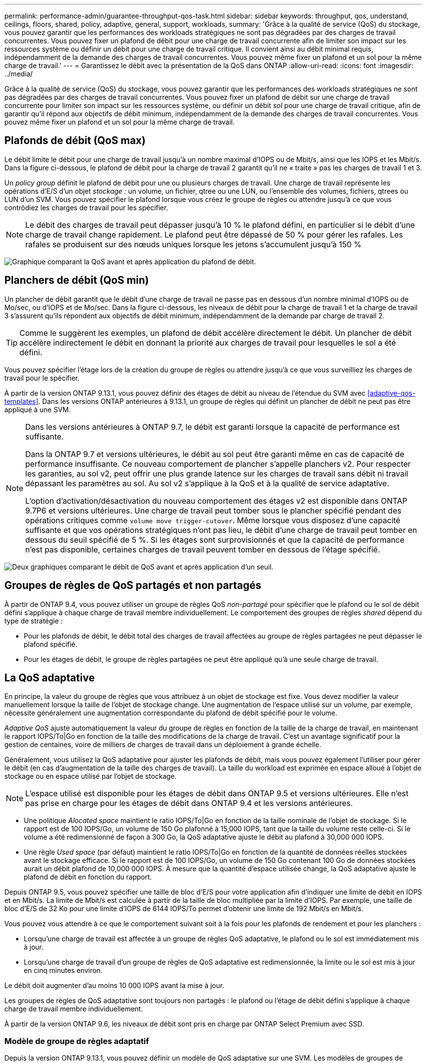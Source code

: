 ---
permalink: performance-admin/guarantee-throughput-qos-task.html 
sidebar: sidebar 
keywords: throughput, qos, understand, ceilings, floors, shared, policy, adaptive, general, support, workloads, 
summary: 'Grâce à la qualité de service (QoS) du stockage, vous pouvez garantir que les performances des workloads stratégiques ne sont pas dégradées par des charges de travail concurrentes. Vous pouvez fixer un plafond de débit pour une charge de travail concurrente afin de limiter son impact sur les ressources système ou définir un débit pour une charge de travail critique. Il convient ainsi au débit minimal requis, indépendamment de la demande des charges de travail concurrentes. Vous pouvez même fixer un plafond et un sol pour la même charge de travail.' 
---
= Garantissez le débit avec la présentation de la QoS dans ONTAP
:allow-uri-read: 
:icons: font
:imagesdir: ../media/


[role="lead"]
Grâce à la qualité de service (QoS) du stockage, vous pouvez garantir que les performances des workloads stratégiques ne sont pas dégradées par des charges de travail concurrentes. Vous pouvez fixer un plafond de débit sur une charge de travail concurrente pour limiter son impact sur les ressources système, ou définir un débit _sol_ pour une charge de travail critique, afin de garantir qu'il répond aux objectifs de débit minimum, indépendamment de la demande des charges de travail concurrentes. Vous pouvez même fixer un plafond et un sol pour la même charge de travail.



== Plafonds de débit (QoS max)

Le débit limite le débit pour une charge de travail jusqu'à un nombre maximal d'IOPS ou de Mbit/s, ainsi que les IOPS et les Mbit/s. Dans la figure ci-dessous, le plafond de débit pour la charge de travail 2 garantit qu'il ne « traite » pas les charges de travail 1 et 3.

Un _policy group_ définit le plafond de débit pour une ou plusieurs charges de travail. Une charge de travail représente les opérations d'E/S d'un objet _stockage :_ un volume, un fichier, qtree ou une LUN, ou l'ensemble des volumes, fichiers, qtrees ou LUN d'un SVM. Vous pouvez spécifier le plafond lorsque vous créez le groupe de règles ou attendre jusqu'à ce que vous contrôdiez les charges de travail pour les spécifier.


NOTE: Le débit des charges de travail peut dépasser jusqu'à 10 % le plafond défini, en particulier si le débit d'une charge de travail change rapidement. Le plafond peut être dépassé de 50 % pour gérer les rafales. Les rafales se produisent sur des nœuds uniques lorsque les jetons s'accumulent jusqu'à 150 %

image:qos-ceiling.gif["Graphique comparant la QoS avant et après application du plafond de débit."]



== Planchers de débit (QoS min)

Un plancher de débit garantit que le débit d'une charge de travail ne passe pas en dessous d'un nombre minimal d'IOPS ou de Mo/sec, ou d'IOPS et de Mo/sec. Dans la figure ci-dessous, les niveaux de débit pour la charge de travail 1 et la charge de travail 3 s'assurent qu'ils répondent aux objectifs de débit minimum, indépendamment de la demande par charge de travail 2.


TIP: Comme le suggèrent les exemples, un plafond de débit accélère directement le débit. Un plancher de débit accélère indirectement le débit en donnant la priorité aux charges de travail pour lesquelles le sol a été défini.

Vous pouvez spécifier l'étage lors de la création du groupe de règles ou attendre jusqu'à ce que vous surveilliez les charges de travail pour le spécifier.

À partir de la version ONTAP 9.13.1, vous pouvez définir des étages de débit au niveau de l'étendue du SVM avec <<adaptive-qos-templates>>. Dans les versions ONTAP antérieures à 9.13.1, un groupe de règles qui définit un plancher de débit ne peut pas être appliqué à une SVM.

[NOTE]
====
Dans les versions antérieures à ONTAP 9.7, le débit est garanti lorsque la capacité de performance est suffisante.

Dans la ONTAP 9.7 et versions ultérieures, le débit au sol peut être garanti même en cas de capacité de performance insuffisante. Ce nouveau comportement de plancher s'appelle planchers v2. Pour respecter les garanties, au sol v2, peut offrir une plus grande latence sur les charges de travail sans débit ni travail dépassant les paramètres au sol. Au sol v2 s'applique à la QoS et à la qualité de service adaptative.

L'option d'activation/désactivation du nouveau comportement des étages v2 est disponible dans ONTAP 9.7P6 et versions ultérieures. Une charge de travail peut tomber sous le plancher spécifié pendant des opérations critiques comme `volume move trigger-cutover`. Même lorsque vous disposez d'une capacité suffisante et que vos opérations stratégiques n'ont pas lieu, le débit d'une charge de travail peut tomber en dessous du seuil spécifié de 5 %. Si les étages sont surprovisionnés et que la capacité de performance n'est pas disponible, certaines charges de travail peuvent tomber en dessous de l'étage spécifié.

====
image:qos-floor.gif["Deux graphiques comparant le débit de QoS avant et après application d'un seuil."]



== Groupes de règles de QoS partagés et non partagés

À partir de ONTAP 9.4, vous pouvez utiliser un groupe de règles QoS _non-partagé_ pour spécifier que le plafond ou le sol de débit défini s'applique à chaque charge de travail membre individuellement. Le comportement des groupes de règles _shared_ dépend du type de stratégie :

* Pour les plafonds de débit, le débit total des charges de travail affectées au groupe de règles partagées ne peut dépasser le plafond spécifié.
* Pour les étages de débit, le groupe de règles partagées ne peut être appliqué qu'à une seule charge de travail.




== La QoS adaptative

En principe, la valeur du groupe de règles que vous attribuez à un objet de stockage est fixe. Vous devez modifier la valeur manuellement lorsque la taille de l'objet de stockage change. Une augmentation de l'espace utilisé sur un volume, par exemple, nécessite généralement une augmentation correspondante du plafond de débit spécifié pour le volume.

_Adaptive QoS_ ajuste automatiquement la valeur du groupe de règles en fonction de la taille de la charge de travail, en maintenant le rapport IOPS/To|Go en fonction de la taille des modifications de la charge de travail. C'est un avantage significatif pour la gestion de centaines, voire de milliers de charges de travail dans un déploiement à grande échelle.

Généralement, vous utilisez la QoS adaptative pour ajuster les plafonds de débit, mais vous pouvez également l'utiliser pour gérer le débit (en cas d'augmentation de la taille des charges de travail). La taille du workload est exprimée en espace alloué à l'objet de stockage ou en espace utilisé par l'objet de stockage.


NOTE: L'espace utilisé est disponible pour les étages de débit dans ONTAP 9.5 et versions ultérieures. Elle n'est pas prise en charge pour les étages de débit dans ONTAP 9.4 et les versions antérieures.

* Une politique _Alocated space_ maintient le ratio IOPS/To|Go en fonction de la taille nominale de l'objet de stockage. Si le rapport est de 100 IOPS/Go, un volume de 150 Go plafonné à 15,000 IOPS, tant que la taille du volume reste celle-ci. Si le volume a été redimensionné de façon à 300 Go, la QoS adaptative ajuste le débit au plafond à 30,000 000 IOPS.
* Une règle _Used space_ (par défaut) maintient le ratio IOPS/To|Go en fonction de la quantité de données réelles stockées avant le stockage efficace. Si le rapport est de 100 IOPS/Go, un volume de 150 Go contenant 100 Go de données stockées aurait un débit plafond de 10,000 000 IOPS. À mesure que la quantité d'espace utilisée change, la QoS adaptative ajuste le plafond de débit en fonction du rapport.


Depuis ONTAP 9.5, vous pouvez spécifier une taille de bloc d'E/S pour votre application afin d'indiquer une limite de débit en IOPS et en Mbit/s. La limite de Mbit/s est calculée à partir de la taille de bloc multipliée par la limite d'IOPS. Par exemple, une taille de bloc d'E/S de 32 Ko pour une limite d'IOPS de 6144 IOPS/To permet d'obtenir une limite de 192 Mbit/s en Mbit/s.

Vous pouvez vous attendre à ce que le comportement suivant soit à la fois pour les plafonds de rendement et pour les planchers :

* Lorsqu'une charge de travail est affectée à un groupe de règles QoS adaptative, le plafond ou le sol est immédiatement mis à jour.
* Lorsqu'une charge de travail d'un groupe de règles de QoS adaptative est redimensionnée, la limite ou le sol est mis à jour en cinq minutes environ.


Le débit doit augmenter d'au moins 10 000 IOPS avant la mise à jour.

Les groupes de règles de QoS adaptative sont toujours non partagés : le plafond ou l'étage de débit défini s'applique à chaque charge de travail membre individuellement.

À partir de la version ONTAP 9.6, les niveaux de débit sont pris en charge par ONTAP Select Premium avec SSD.



=== Modèle de groupe de règles adaptatif

Depuis la version ONTAP 9.13.1, vous pouvez définir un modèle de QoS adaptative sur une SVM. Les modèles de groupes de règles adaptatifs vous permettent de définir des seuils et des plafonds de débit pour tous les volumes d'une SVM.

Les modèles de groupes de règles adaptatives ne peuvent être définis qu'après la création du SVM. Utilisez le `vserver modify` commande avec `-qos-adaptive-policy-group-template` paramètre permettant de définir la règle.

Lorsque vous définissez un modèle de groupe de règles adaptatives, les volumes créés ou migrés après avoir défini la règle héritent automatiquement de la règle. L'affectation du modèle de règle n'a aucun impact sur les volumes existants du SVM. Si vous désactivez la policy sur le SVM, tout volume ultérieurement migré vers ou créé sur le SVM ne recevra pas la policy. La désactivation du modèle de groupe de règles adaptatives n'a pas d'impact sur les volumes qui ont hérité du modèle de règles car ils conservent le modèle de règles.

Pour plus d'informations, voir xref:../performance-admin/adaptive-policy-template-task.html[Définissez un modèle de groupe de règles adaptatives].



== Assistance générale

Le tableau ci-dessous présente les différences en matière de prise en charge des plafonds de débit, des étages de débit et de la QoS adaptative.

|===
| Ressource ou fonctionnalité | Plafond de débit | Plancher de débit | Débit au sol v2 | La QoS adaptative 


 a| 
Version ONTAP 9
 a| 
Tout
 a| 
9.2 et versions ultérieures
 a| 
9.7 et versions ultérieures
 a| 
9.3 et versions ultérieures



 a| 
Plateformes
 a| 
Tout
 a| 
* AFF
* C190 ^1^
* ONTAP Select Premium avec SSD ^1^

 a| 
* AFF
* C190
* ONTAP Select Premium avec SSD

 a| 
Tout



 a| 
Protocoles
 a| 
Tout
 a| 
Tout
 a| 
Tout
 a| 
Tout



 a| 
FabricPool
 a| 
Oui.
 a| 
Oui, si la règle de Tiering est définie sur « none » et si aucun bloc n'est dans le cloud.
 a| 
Oui, si la règle de Tiering est définie sur « none » et si aucun bloc n'est dans le cloud.
 a| 
Non



 a| 
SnapMirror synchrone
 a| 
Oui.
 a| 
Non
 a| 
Non
 a| 
Oui.

|===
^1^ la prise en charge des systèmes C190 et ONTAP Select a débuté avec la version ONTAP 9.6.



== Charges de travail prises en charge pour les plafonds de débit

Le tableau ci-dessous présente la prise en charge des charges de travail pour les plafonds de débit dans la version ONTAP 9. Les volumes root, les miroirs de partage de charge et les miroirs de protection des données ne sont pas pris en charge.

|===
| Prise en charge des workloads | ONTAP 9.3 et versions antérieures | ONTAP 9.4 à 9.7 | ONTAP 9.8 et versions ultérieures 


 a| 
Volumétrie
 a| 
oui
 a| 
oui
 a| 
oui



 a| 
Fichier
 a| 
oui
 a| 
oui
 a| 
oui



 a| 
LUN
 a| 
oui
 a| 
oui
 a| 
oui



 a| 
SVM
 a| 
oui
 a| 
oui
 a| 
oui



 a| 
Volume FlexGroup
 a| 
oui (ONTAP 9.3 uniquement)
 a| 
oui
 a| 
oui



 a| 
qtrees ^1^
 a| 
non
 a| 
non
 a| 
oui



 a| 
Plusieurs charges de travail par groupe de règles
 a| 
oui
 a| 
oui
 a| 
oui



 a| 
Groupes de stratégies non partagés
 a| 
non
 a| 
oui
 a| 
oui

|===
^1^ à partir de ONTAP 9.8, l’accès NFS est pris en charge dans les qtrees des volumes FlexVol et FlexGroup sur lesquels NFS est activé. Depuis la version ONTAP 9.9.1, l'accès SMB est également pris en charge dans les qtrees des volumes FlexVol et FlexGroup sur lesquels SMB est activé.



== Charges de travail prises en charge pour le débit au sol

Le tableau ci-dessous présente la prise en charge des charges de travail pour les débits par la version ONTAP 9. Les volumes root, les miroirs de partage de charge et les miroirs de protection des données ne sont pas pris en charge.

|===
| Prise en charge des workloads | ONTAP 9.3 | ONTAP 9.4 à 9.7 | ONTAP 9.8 à 9.13.0 | ONTAP 9.13.1 et versions ultérieures 


| Volumétrie | oui | oui | oui | oui 


| Fichier | oui | oui | oui | oui 


| LUN | oui | oui | oui | oui 


| SVM | non | non | non | oui 


| Volume FlexGroup | non | oui | oui | oui 


| qtrees ^1^ | non | non | oui | oui 


| Plusieurs charges de travail par groupe de règles | non | oui | oui | oui 


| Groupes de stratégies non partagés | non | oui | oui | oui 
|===
^1^ à partir de ONTAP 9.8, l’accès NFS est pris en charge dans les qtrees des volumes FlexVol et FlexGroup sur lesquels NFS est activé. Depuis la version ONTAP 9.9.1, l'accès SMB est également pris en charge dans les qtrees des volumes FlexVol et FlexGroup sur lesquels SMB est activé.



== Prise en charge de workloads pour la QoS adaptative

Le tableau ci-dessous présente la prise en charge des workloads pour la QoS adaptative par la version ONTAP 9. Les volumes root, les miroirs de partage de charge et les miroirs de protection des données ne sont pas pris en charge.

|===
| Prise en charge des workloads | ONTAP 9.3 | ONTAP 9.4 à 9.13.0 | ONTAP 9.13.1 et versions ultérieures 


| Volumétrie | oui | oui | oui 


| Fichier | non | oui | oui 


| LUN | non | oui | oui 


| SVM | non | non | oui 


| Volume FlexGroup | non | oui | oui 


| Plusieurs charges de travail par groupe de règles | oui | oui | oui 


| Groupes de stratégies non partagés | oui | oui | oui 
|===


== Nombre maximal de charges de travail et de groupes de règles

Le tableau ci-dessous indique le nombre maximal de charges de travail et de groupes de règles par la version ONTAP 9.

|===
| Prise en charge des workloads | ONTAP 9.3 et versions antérieures | ONTAP 9.4 et versions ultérieures 


 a| 
Charges de travail maximales par cluster
 a| 
12,000
 a| 
40,000



 a| 
Nombre maximal de workloads par nœud
 a| 
12,000
 a| 
40,000



 a| 
Nombre maximal de stratégies groupes
 a| 
12,000
 a| 
12,000

|===